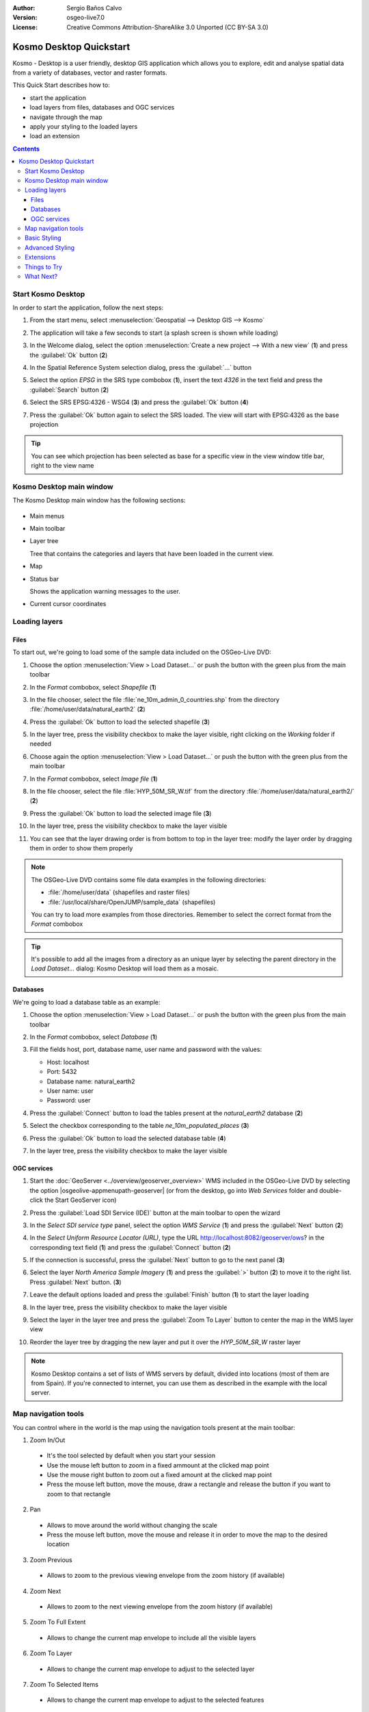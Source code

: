 :Author: Sergio Baños Calvo
:Version: osgeo-live7.0
:License: Creative Commons Attribution-ShareAlike 3.0 Unported  (CC BY-SA 3.0)

.. image:: ../../images/project_logos/logo-Kosmo.png
  :scale: 100 %
  :alt: project logo
  :align: right
  :target: http://www.opengis.es/index.php?lang=en

********************************************************************************
Kosmo Desktop Quickstart
********************************************************************************

Kosmo - Desktop is a user friendly, desktop GIS application which allows you to explore, edit 
and analyse spatial data from a variety of databases, vector and raster formats.

This Quick Start describes how to:

* start the application    
* load layers from files, databases and OGC services
* navigate through the map
* apply your styling to the loaded layers
* load an extension

.. contents:: Contents

Start Kosmo Desktop
================================================================================

In order to start the application, follow the next steps:

#. From the start menu, select :menuselection:`Geospatial --> Desktop GIS --> Kosmo`

#. The application will take a few seconds to start (a splash screen is shown while loading)

   .. image:: ../../images/screenshots/800x600/kosmo_splash_screen.png
     :scale: 70 %

#. In the Welcome dialog, select the option :menuselection:`Create a new project --> With a new view` (**1**) and press the :guilabel:`Ok` button (**2**)

   .. image:: ../../images/screenshots/1024x768/kosmo_welcome_dialog.png
     :scale: 70 %

#. In the Spatial Reference System selection dialog, press the :guilabel:`...` button

   .. image:: ../../images/screenshots/800x600/kosmo_select_srs.png
     :scale: 70 %

#. Select the option *EPSG* in the SRS type combobox (**1**), insert the text `4326` in the text field and press the :guilabel:`Search` button (**2**)

#. Select the SRS EPSG:4326 - WSG4 (**3**) and press the :guilabel:`Ok` button (**4**)

   .. image:: ../../images/screenshots/800x600/kosmo_select_srs_epsg_4326.png
     :scale: 70 %

#. Press the :guilabel:`Ok` button again to select the SRS loaded. The view will start with EPSG:4326 as the base projection
    
  
.. tip::
  You can see which projection has been selected as base for a specific view in the view window title bar, right to the view name
  

Kosmo Desktop main window
================================================================================

The Kosmo Desktop main window has the following sections:

  .. image:: ../../images/screenshots/1024x768/kosmo_main_window.jpg
    :scale: 70 %

* Main menus

* Main toolbar

* Layer tree

  Tree that contains the categories and layers that have been loaded in the current view.

* Map  

* Status bar

  Shows the application warning messages to the user.
  
* Current cursor coordinates       



Loading layers
================================================================================

Files
--------------------------------------------------------------------------------

To start out, we're going to load some of the sample data included on the OSGeo-Live DVD:

#. Choose the option :menuselection:`View > Load Dataset...` or push the button with the green plus from the main toolbar

#. In the *Format* combobox, select *Shapefile* (**1**)

#. In the file chooser, select the file :file:`ne_10m_admin_0_countries.shp` from the directory :file:`/home/user/data/natural_earth2` (**2**)

#. Press the :guilabel:`Ok` button to load the selected shapefile (**3**)

   .. image:: ../../images/screenshots/800x600/kosmo_select_shape_file.png
     :scale: 70 %

#. In the layer tree, press the visibility checkbox to make the layer visible, right clicking on the *Working* folder if needed

#. Choose again the option :menuselection:`View > Load Dataset...` or push the button with the green plus from the main toolbar

#. In the *Format* combobox, select *Image file* (**1**)

#. In the file chooser, select the file :file:`HYP_50M_SR_W.tif` from the directory :file:`/home/user/data/natural_earth2/` (**2**)

#. Press the :guilabel:`Ok` button to load the selected image file (**3**)

   .. image:: ../../images/screenshots/800x600/kosmo_select_raster_file.png
    :scale: 70 %   

#. In the layer tree, press the visibility checkbox to make the layer visible

#. You can see that the layer drawing order is from bottom to top in the layer tree: modify the layer order by dragging them in order to show them properly

   .. image:: ../../images/screenshots/1024x768/kosmo_load_file_example.jpg
    :scale: 70 %   

.. note::
  The OSGeo-Live DVD contains some file data examples in the following directories:
  
  * :file:`/home/user/data` (shapefiles and raster files)
  * :file:`/usr/local/share/OpenJUMP/sample_data` (shapefiles)
      
  You can try to load more examples from those directories. Remember to select the correct format from the *Format* combobox       

.. tip:: 
  It's possible to add all the images from a directory as an unique layer by selecting the parent directory in the *Load Dataset...* dialog: Kosmo Desktop will load them as a mosaic.


Databases
--------------------------------------------------------------------------------

We're going to load a database table as an example:

#. Choose the option :menuselection:`View > Load Dataset...` or push the button with the green plus from the main toolbar

#. In the *Format* combobox, select *Database* (**1**)

#. Fill the fields host, port, database name, user name and password with the values:

   * Host: localhost
     
   * Port: 5432
    
   * Database name: natural_earth2
    
   * User name: user
    
   * Password: user        

#. Press the :guilabel:`Connect` button to load the tables present at the *natural_earth2* database (**2**)

#. Select the checkbox corresponding to the table *ne_10m_populated_places* (**3**)

#. Press the :guilabel:`Ok` button to load the selected database table (**4**)

   .. image:: ../../images/screenshots/800x600/kosmo_database_connection.png
     :scale: 70 %   
  
#. In the layer tree, press the visibility checkbox to make the layer visible

   .. image:: ../../images/screenshots/1024x768/kosmo_load_database_example.jpg
     :scale: 70 %


OGC services
--------------------------------------------------------------------------------

#. Start the :doc:`GeoServer <../overview/geoserver_overview>` WMS included in the OSGeo-Live DVD by selecting the option |osgeolive-appmenupath-geoserver| (or from the desktop, go into *Web Services* folder and double-click the Start GeoServer icon)

#. Press the :guilabel:`Load SDI Service (IDE)` button at the main toolbar to open the wizard

#. In the *Select SDI service type* panel, select the option *WMS Service* (**1**) and press the :guilabel:`Next` button (**2**)

   .. image:: ../../images/screenshots/800x600/kosmo_wms_1.png
     :scale: 70 %   

#. In the *Select Uniform Resource Locator (URL)*, type the URL http://localhost:8082/geoserver/ows? in the corresponding text field (**1**) and press the :guilabel:`Connect` button (**2**)

#. If the connection is successful, press the :guilabel:`Next` button to go to the next panel (**3**)

   .. image:: ../../images/screenshots/800x600/kosmo_wms_2.png
     :scale: 70 %   

#. Select the layer `North America Sample Imagery` (**1**) and press the :guilabel:`>` button (**2**) to move it to the right list. Press :guilabel:`Next` button. (**3**)

   .. image:: ../../images/screenshots/800x600/kosmo_wms_3.png
     :scale: 70 %   

#. Leave the default options loaded and press the :guilabel:`Finish` button (**1**) to start the layer loading

   .. image:: ../../images/screenshots/800x600/kosmo_wms_4.png
     :scale: 70 %   

#. In the layer tree, press the visibility checkbox to make the layer visible

#. Select the layer in the layer tree and press the :guilabel:`Zoom To Layer` button to center the map in the WMS layer view

#. Reorder the layer tree by dragging the new layer and put it over the *HYP_50M_SR_W* raster layer

   .. image:: ../../images/screenshots/1024x768/kosmo_load_wms_results.jpg
     :scale: 70 %   


.. note::
  Kosmo Desktop contains a set of lists of WMS servers by default, divided into locations (most of them are from Spain). 
  If you're connected to internet, you can use them as described in the example with the local server.



Map navigation tools
================================================================================

You can control where in the world is the map using the navigation tools present at the main toolbar:

1. |ZOOM| Zoom In/Out

  .. |ZOOM| image:: ../../images/screenshots/800x600/kosmo_zoom.png
  
  * It's the tool selected by default when you start your session
  * Use the mouse left button to zoom in a fixed ammount at the clicked map point
  * Use the mouse right button to zoom out a fixed amount at the clicked map point
  * Press the mouse left button, move the mouse, draw a rectangle and release the button if you want to zoom to that rectangle
  
2. |PAN| Pan
  
  .. |PAN| image:: ../../images/screenshots/800x600/kosmo_pan.png

  * Allows to move around the world without changing the scale
  * Press the mouse left button, move the mouse and release it in order to move the map to the desired location
      
3. |ZOOM_PREV| Zoom Previous

  .. |ZOOM_PREV| image:: ../../images/screenshots/800x600/kosmo_zoom_prev.png
  
  * Allows to zoom to the previous viewing envelope from the zoom history (if available)
  
4. |ZOOM_NEXT| Zoom Next

  .. |ZOOM_NEXT| image:: ../../images/screenshots/800x600/kosmo_zoom_next.png
  
  * Allows to zoom to the next viewing envelope from the zoom history (if available)
    
5. |ZOOM_FULL_EXTENT| Zoom To Full Extent

  .. |ZOOM_FULL_EXTENT| image:: ../../images/screenshots/800x600/kosmo_zoom_to_full_extent.png
  
  * Allows to change the current map envelope to include all the visible layers
  
6. |ZOOM_TO_LAYER| Zoom To Layer

  .. |ZOOM_TO_LAYER| image:: ../../images/screenshots/800x600/kosmo_zoom_to_layer.png
  
  * Allows to change the current map envelope to adjust to the selected layer
    
7. |ZOOM_TO_SELECTED_ITEMS| Zoom To Selected Items

  .. |ZOOM_TO_SELECTED_ITEMS| image:: ../../images/screenshots/800x600/kosmo_zoom_to_selected_items.png
  
  * Allows to change the current map envelope to adjust to the selected features
    
8. |PAN_TO_CLICK| Pan To Click

  .. |PAN_TO_CLICK| image:: ../../images/screenshots/800x600/kosmo_pan_to_click.png
  
  * Centers the map in the clicked map point, without changing the current scale
  
9. |COORDINATE_LOCALIZATION| Coordinate Localization

  .. |COORDINATE_LOCALIZATION| image:: ../../images/screenshots/800x600/kosmo_coordinate_localization.png
  
  * Centers the map in the given X - Y coordinates

Apart from those tools, it's also available the possibility to zoom in/out by using the mouse wheel.

.. note::
  If any tool/menu option is disabled, you can place the cursor over the button/option to see a tooltip where the reason is shown 



Basic Styling
================================================================================

In this section we're going to style a layer by range using the country population as styling attribute:

#. Select the layer `ne_10m_admin_0_countries` in the layer tree

#. Right click on it and select the option :menuselection:`Simbology > Change Styles...`

#. Click on the tab `Colour theming`

#. Activate the options *Enable colour theming* (**1**) and *by range* (**2**)

#. Select `pop_est` as *Attribute* (**3**), 11 as *Range count* (**4**) and RYG (Color Brewer) as *Color schema* (**5**)

#. Press the :guilabel:`Ok` button to apply the changes (**6**)

   .. image:: ../../images/screenshots/800x600/kosmo_basic_style_classification.png
     :scale: 70 %   

#. The layer will change its style to reflect the changes:

   .. image:: ../../images/screenshots/1024x768/kosmo_styled_layer_by_range.jpg
     :scale: 70 %
     
     

Advanced Styling
================================================================================

In this section we're going to style a layer with some rules and filters, based on an attribute. The example shows how to create two rules, one for capital populated places and other for the rest of them:

#. Select the layer `ne_10m_populated_places` in the layer tree

#. Right click on it and select the option :menuselection:`Simbology > Advanced Style Editor...`

#. Select the feature type style `ne_10m_populated_places` (**1**) and press the :guilabel:`+` button (**2**) to add a new rule to it 

   .. image:: ../../images/screenshots/800x600/kosmo_advanced_style_feature_type.png
     :scale: 70 %   
 
#. Select `Point symbolizer` as symbolizer type (**1**) and press the :guilabel:`Ok` button (**2**)

   .. image:: ../../images/screenshots/800x600/kosmo_advanced_style_symbolizer.png
     :scale: 70 %   

#. Select the new rule in the tree (**1**) and edit its properties: set **capital_rule** as `Name` (**2**), **Capitals** as `Title` (**3**),activate its filter (**4**) and edit it (**5**)

   .. image:: ../../images/screenshots/800x600/kosmo_advanced_style_capital_rule.png
     :scale: 70 %   

#. Select **featurecla** as `Field` (**1**), **Equal to (=)** as `Operator` (**2**) and press the :guilabel:`...` button (**3**) to select an attribute value

   .. image:: ../../images/screenshots/800x600/kosmo_advanced_style_filter.png
     :scale: 70 %

#. Select the **Admin-0 capital** value (**1**) and press the :guilabel:`Ok` button (**2**)

   .. image:: ../../images/screenshots/800x600/kosmo_advanced_style_attr_value.png
     :scale: 70 %   

#. Press the :guilabel:`Add` button (**1**) to add the condition to the filter and the :guilabel:`Ok` button (**2**) to set the filter to the rule

   .. image:: ../../images/screenshots/800x600/kosmo_advanced_style_filter_2.png
     :scale: 70 %   

#. Select the capital rule point symbolizer in the tree (**1**) and edit its properties: set its `Size` to **8** (**2**), its `Well Known Mark` type as **circle** (**3**) and `Color` to light green (**4**)

   .. image:: ../../images/screenshots/800x600/kosmo_advanced_style_capital_rule_symbolizer.png
     :scale: 70 %   

#. Select the other rule in the tree (**1**) and edit its properties: set **others_rule** as `Name` (**2**), **Others** as `Title` (**3**), mark the `Else filter` checkbox (**4**) and set its maximum scale to **25,000,000** (**5**) (it's necessary to press :guilabel:`ENTER` key after setting the value manually to set it)

   .. image:: ../../images/screenshots/800x600/kosmo_advanced_style_others_rule.png
     :scale: 70 %   

#. Press the :guilabel:`Ok` button to apply the changes

#. The layer will change its style to reflect the changes:

   .. image:: ../../images/screenshots/1024x768/kosmo_styled_layer_by_filter.jpg
     :scale: 70 %
          
#. If you make enough zoom in to reach the given scale, both rules would be rendered:

   .. image:: ../../images/screenshots/1024x768/kosmo_styled_layer_by_filter_2.jpg
     :scale: 70 %

.. note::
  When the map is at full layer scale only capitals are shown. If you zoom in close enough, all the populated places would be shown


Extensions
================================================================================

In this section we're going to activate the Sextante toolbox extension:

#. Choose the option :menuselection:`File > Extension Manager...` or push the button with the :guilabel:`Ext` label from the main toolbar

#. Mark the Sextante extension checkbox (**1**) and press the :guilabel:`Ok` button (**2**)

   .. image:: ../../images/screenshots/800x600/kosmo_extension_manager.png
     :scale: 70 %   

#. A new Sextante button will be available at the right of the main toolbar

   .. image:: ../../images/screenshots/800x600/kosmo_sextante_extension.png
     :scale: 70 %   

.. tip:: 
  If the `Mark as default` option is selected, the extension would be loaded automatically on next application startup



Things to Try
================================================================================

Here are some additional challenges for you to try:

#. Use the Advanced Style editor to create more complex styles

#. Use the `Query wizard` to select those features that accomplish a given criteria

#. Activate the layer editing mode and use the available tools to edit any of the vectorial layers

#. Generate a set of topology rules for a layer and try to edit it

#. Activate the rest of extensions that form part of the application and see the new tools that are present

#. Configure the application options through the menu option :menuselection:`File > Configuration...`



What Next?
================================================================================

There is a set of manuals and video-tutorials available at http://www.opengis.es/index.php?lang=en
